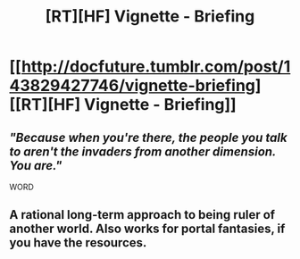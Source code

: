 #+TITLE: [RT][HF] Vignette - Briefing

* [[http://docfuture.tumblr.com/post/143829427746/vignette-briefing][[RT][HF] Vignette - Briefing]]
:PROPERTIES:
:Author: DocFuture
:Score: 13
:DateUnix: 1462340779.0
:DateShort: 2016-May-04
:END:

** /"Because when you're there, the people you talk to aren't the invaders from another dimension. You are."/

WORD
:PROPERTIES:
:Author: ArgentStonecutter
:Score: 4
:DateUnix: 1462360455.0
:DateShort: 2016-May-04
:END:


** A rational long-term approach to being ruler of another world. Also works for portal fantasies, if you have the resources.
:PROPERTIES:
:Author: DocFuture
:Score: 2
:DateUnix: 1462340893.0
:DateShort: 2016-May-04
:END:
